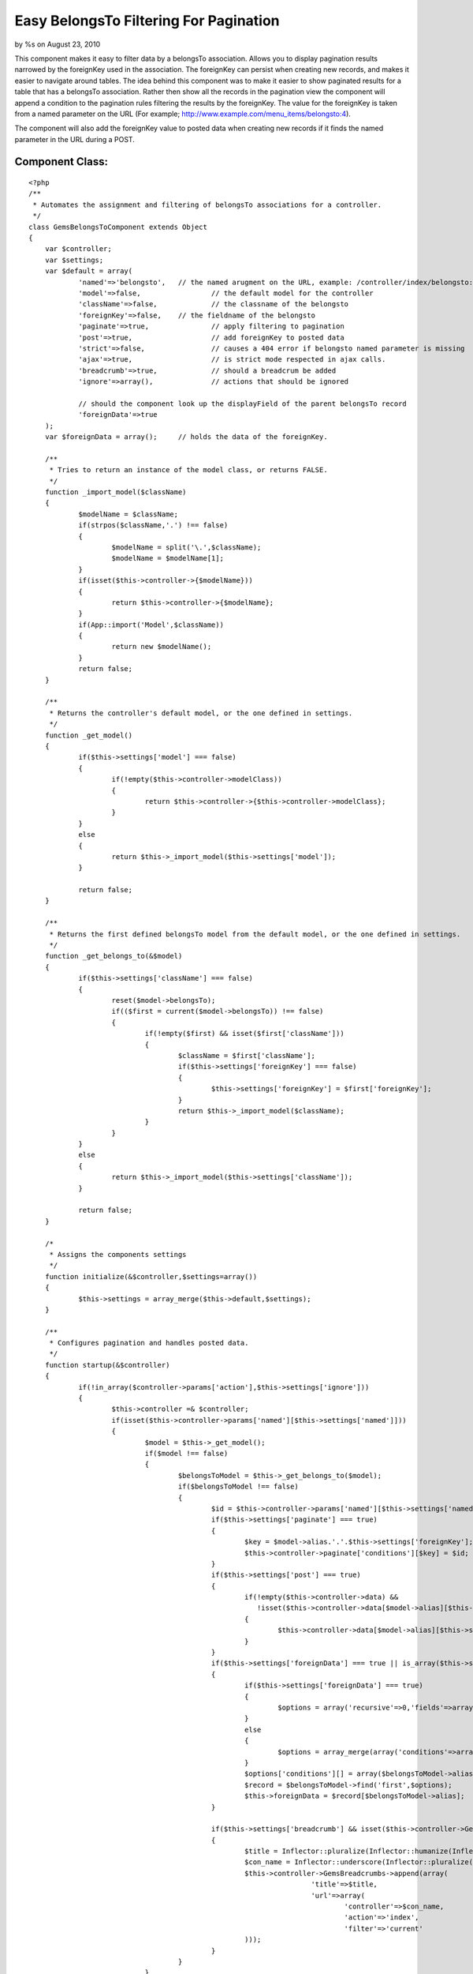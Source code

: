 

Easy BelongsTo Filtering For Pagination
=======================================

by %s on August 23, 2010

This component makes it easy to filter data by a belongsTo
association. Allows you to display pagination results narrowed by the
foreignKey used in the association. The foreignKey can persist when
creating new records, and makes it easier to navigate around tables.
The idea behind this component was to make it easier to show paginated
results for a table that has a belongsTo association. Rather then show
all the records in the pagination view the component will append a
condition to the pagination rules filtering the results by the
foreignKey. The value for the foreignKey is taken from a named
parameter on the URL (For example;
`http://www.example.com/menu_items/belongsto:4`_).

The component will also add the foreignKey value to posted data when
creating new records if it finds the named parameter in the URL during
a POST.


Component Class:
````````````````

::

    <?php 
    /**
     * Automates the assignment and filtering of belongsTo associations for a controller. 
     */
    class GemsBelongsToComponent extends Object 
    {
    	var $controller;
    	var $settings;
    	var $default = array(
    		'named'=>'belongsto',	// the named arugment on the URL, example: /controller/index/belongsto:7
    		'model'=>false,			// the default model for the controller
    		'className'=>false,		// the classname of the belongsto
    		'foreignKey'=>false,	// the fieldname of the belongsto
    		'paginate'=>true,		// apply filtering to pagination
    		'post'=>true,			// add foreignKey to posted data
    		'strict'=>false,		// causes a 404 error if belongsto named parameter is missing
    		'ajax'=>true,			// is strict mode respected in ajax calls.
    		'breadcrumb'=>true,		// should a breadcrum be added
    		'ignore'=>array(),		// actions that should be ignored
    	
    		// should the component look up the displayField of the parent belongsTo record
    		'foreignData'=>true
    	);
    	var $foreignData = array();	// holds the data of the foreignKey.
    	
    	/**
    	 * Tries to return an instance of the model class, or returns FALSE.
    	 */
    	function _import_model($className)
    	{
    		$modelName = $className;
    		if(strpos($className,'.') !== false)
    		{
    			$modelName = split('\.',$className);
    			$modelName = $modelName[1];
    		}
    		if(isset($this->controller->{$modelName}))
    		{
    			return $this->controller->{$modelName};
    		}
    		if(App::import('Model',$className))
    		{
    			return new $modelName();
    		}
    		return false;
    	}
    	
    	/**
    	 * Returns the controller's default model, or the one defined in settings.
    	 */
    	function _get_model()
    	{
    		if($this->settings['model'] === false)
    		{
    			if(!empty($this->controller->modelClass))
    			{
    				return $this->controller->{$this->controller->modelClass};
    			}
    		}
    		else
    		{
    			return $this->_import_model($this->settings['model']);
    		}
    		
    		return false;
    	}
    	
    	/**
    	 * Returns the first defined belongsTo model from the default model, or the one defined in settings.
    	 */
    	function _get_belongs_to(&$model)
    	{
    		if($this->settings['className'] === false)
    		{
    			reset($model->belongsTo);
    			if(($first = current($model->belongsTo)) !== false)
    			{
    				if(!empty($first) && isset($first['className']))
    				{
    					$className = $first['className'];
    					if($this->settings['foreignKey'] === false)
    					{
    						$this->settings['foreignKey'] = $first['foreignKey'];
    					}
    					return $this->_import_model($className);
    				}
    			}
    		}
    		else
    		{
    			return $this->_import_model($this->settings['className']);
    		}
    		
    		return false;
    	}
    	
    	/*
    	 * Assigns the components settings
    	 */
    	function initialize(&$controller,$settings=array())
    	{
    		$this->settings = array_merge($this->default,$settings);
    	}
    	
    	/**
    	 * Configures pagination and handles posted data.
    	 */
    	function startup(&$controller)
    	{
    		if(!in_array($controller->params['action'],$this->settings['ignore']))
    		{
    			$this->controller =& $controller;
    			if(isset($this->controller->params['named'][$this->settings['named']]))
    			{
    				$model = $this->_get_model();
    				if($model !== false)
    				{
    					$belongsToModel = $this->_get_belongs_to($model);
    					if($belongsToModel !== false)
    					{
    						$id = $this->controller->params['named'][$this->settings['named']];
    						if($this->settings['paginate'] === true)
    						{
    							$key = $model->alias.'.'.$this->settings['foreignKey'];
    							$this->controller->paginate['conditions'][$key] = $id;
    						}
    						if($this->settings['post'] === true)
    						{
    							if(!empty($this->controller->data) &&
    							   !isset($this->controller->data[$model->alias][$this->settings['foreignKey']]))
    							{
    								$this->controller->data[$model->alias][$this->settings['foreignKey']] = $id;
    							}
    						}
    						if($this->settings['foreignData'] === true || is_array($this->settings['foreignData']))
    						{
    							if($this->settings['foreignData'] === true)
    							{
    								$options = array('recursive'=>0,'fields'=>array($belongsToModel->alias.'.id',$belongsToModel->displayField)); 
    							}
    							else
    							{
    								$options = array_merge(array('conditions'=>array()),$this->settings['foreignData']);
    							}
    							$options['conditions'][] = array($belongsToModel->alias.'.id'=>$id);
    							$record = $belongsToModel->find('first',$options);
    							$this->foreignData = $record[$belongsToModel->alias];
    						}
    						
    						if($this->settings['breadcrumb'] && isset($this->controller->GemsBreadcrumbs))
    						{
    							$title = Inflector::pluralize(Inflector::humanize(Inflector::underscore(preg_replace('/^Gems/','',$belongsToModel->name))));
    							$con_name = Inflector::underscore(Inflector::pluralize(Inflector::humanize($belongsToModel->name)));
    							$this->controller->GemsBreadcrumbs->append(array(
    									'title'=>$title,
    									'url'=>array(
    										'controller'=>$con_name,
    										'action'=>'index',
    										'filter'=>'current'
    							)));
    						}						
    					}
    				}
    			}
    			else
    			{
    				if($controller->RequestHandler->isAjax())
    				{
    					if($this->settings['strict'] === true && $this->settings['ajax'] === true)
    					{
    						// NOTE: You may want to implement your own error handler for this problem.
    						throw new Exception('Named parameter belongsto is missing from ajax url.');
    					}
    				}
    				else
    				{
    					if($this->settings['strict'] === true)
    					{
    						$controller->flash_notice('GemsBelongsTo','Missing belongsto named parameter.');
    						$controller->cakeError('error404');
    					}
    				}
    			}
    		}
    	}
    }
    ?>



Example Setup
~~~~~~~~~~~~~

In this example there will be a "menus" table and "menu_items" table.
If you were to paginate the "menu_items" table you would see all the
items for all the different menus. Unless you apply a filtering
condition to the paginate settings in the controller. Here are the
example models.


Model Class:
````````````

::

    <?php 
    class MenuItem extends AppModel
    {
    	var $name='MenuItem';
    	var $belongsTo=array('Menu');
    }
    ?>



Model Class:
````````````

::

    <?php 
    class Menu extends AppModel
    {
    	var $name='Menu';
    }
    ?>

The GemsBelongsToComponent is designed to do the filtering work for
you. So you just add it to your component and your all done.


Controller Class:
`````````````````

::

    <?php 
    class MenuItemsController extends AppController
    {
    	var $name = "MenuItems";
    	var $uses = array('MenuItem');
    	var $components = array('GemsBelongsTo');
    	var $scaffold;
    }
    ?>

To see the filtering results you use the named arguments in the URL
when calling the controller's action. For example;
`http://www.example.com/menu_items/index/belongsto:4`_ will show a
pagination view of only the menu items that belong to menu #4.

If you include the "belongsto:4" named parameter in the action for
your forms, then the component will also add the key
data['MenuItem']['menu_id'] to the controller's data, and assigned the
value of #4 from the named parameter. You no longer have show a drop
down in the form for user's to select the associated menu.


Controller Class:
`````````````````

::

    <?php 
    class MenuItemsController extends AppController
    {
    	var $name = "MenuItems";
    	var $uses = array('MenuItem');
    	var $components = array('GemsBelongsTo'=>array(
    		'foreignData'=>array(
    			'fields'=>array('title','description','created'),
    			'recursive'=>2
    	)));
    	var $scaffold;
    
    	function beforeRender() {
    		$this->set('foreignTitle',$this->GemsBelongsTo->foreignData['title']);
    		$this->set('foreignDesc',$this->GemsBelongsTo->foreignData['description']);
    		$this->set('foreignDate',$this->GemsBelongsTo->foreignData['created']);
    	}
    }
    ?>

In the above example the component read the foreign data record for
the belongsTo and stored the data in the GemsBelongsTo->foreignData
variable. By default, the component will read the displayField for
foreign data when filtering, and store that data in the variable.

The options for the GemsBelongsTo component are explained below in
more detail.


+ named: Changes the named parameter used in URLs
+ model: The classname of the default model being used by the
  controller. The default is false, which tells the component to use the
  controller's default model.
+ className: The classname of the belongsTo association. The default
  is false, which tells the component to use the one defined in the
  belongsTo for the default mode.
+ foreignKey: The foreignKey of the belongsTo association. The default
  is false, which tells the component to use the one defined in the
  belongsTo for the default mode.
+ paginate: True to enable filtering of pagination views, or False to
  disable.
+ post: True to insert the foreignKey and value into posted data, or
  False to disable.
+ strict: True to cause a 404 page not found error if the named
  parameter is missing.
+ ajax: True to respect strict mode during Ajax calls.
+ breadcrumb: True to add a breadcrumb using the GemsBreadcrumb
  component.
+ ignore: Array of actions that should be ignored.
+ foreignData: If set to True then the component will read the
  displayField from the foreign data record. If set to False, then this
  is disabled. You can also assign an array which will be used to pass
  options to the find call.

UPDATED: June 05, 2010

The source code has been updated to include a few bug fixes, and also
adds additional options for "strict","ajax","breadcrumb" and "ignore".
When using Ajax calls this component will throw an exception if the
named parameter is missing (if configured to be strict). You might
want to change how this rule is handled. The "breadcrumb" feature can
be easily removed as I have not yet released that component.

Source code provided by `http://www.thinkingmedia.ca`_

.. _http://www.example.com/menu_items/index/belongsto:4: http://www.example.com/menu_items/index/belongsto:4
.. _http://www.thinkingmedia.ca: http://www.thinkingmedia.ca/
.. _http://www.example.com/menu_items/belongsto:4: http://www.example.com/menu_items/belongsto:4
.. meta::
    :title: Easy BelongsTo Filtering For Pagination
    :description: CakePHP Article related to paginate,belongsto,filtering,named,Components
    :keywords: paginate,belongsto,filtering,named,Components
    :copyright: Copyright 2010 
    :category: components

